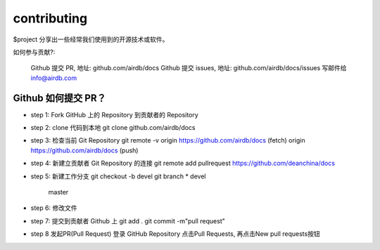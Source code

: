 contributing
========

$project 分享出一些经常我们使用到的开源技术或软件。

如何参与贡献?:

    Github 提交 PR, 地址: github.com/airdb/docs
    Github 提交 issues, 地址: github.com/airdb/docs/issues
    写邮件给 info@airdb.com

Github 如何提交 PR？
--------
- step 1:
  Fork GitHub 上的 Repository 到贡献者的 Repository
- step 2:
  clone 代码到本地 git clone github.com/airdb/docs
- step 3:
  检查当前 Git Repository
  git remote  -v
  origin    https://github.com/airdb/docs (fetch)
  origin    https://github.com/airdb/docs (push)

- step 4:
  新建立贡献者 Git Repository 的连接
  git remote add pullrequest https://github.com/deanchina/docs
- step 5:
  新建工作分支
  git checkout -b devel
  git branch
  * devel
    master
- step 6:
  修改文件
- step 7:
  提交到贡献者 Github 上
  git add .
  git commit -m"pull request"
- step 8
  发起PR(Pull Request)
  登录 GitHub Repository 点击Pull Requests, 再点击New pull requests按钮
